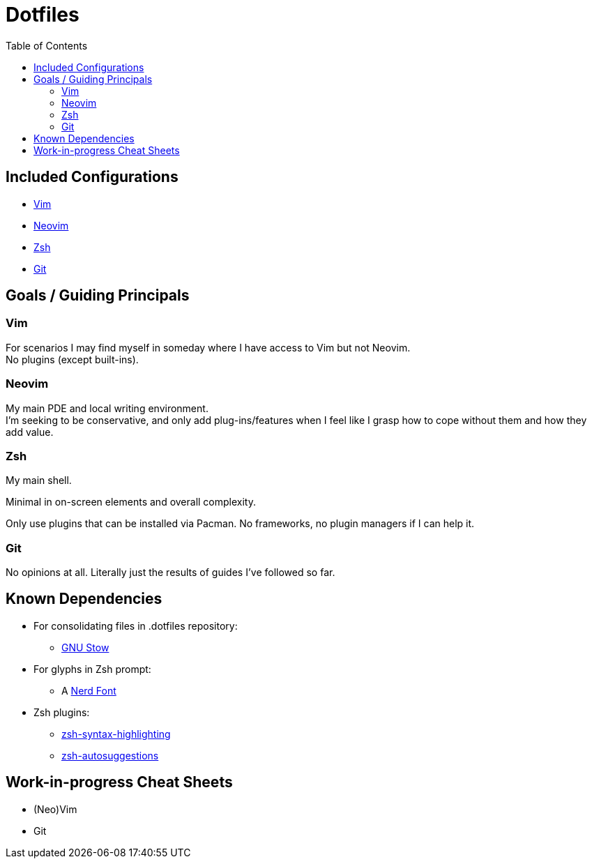 = Dotfiles
:toc:
:hardbreaks-option:

== Included Configurations

* https://www.vim.org/[Vim]
* https://neovim.io/[Neovim]
* https://zsh.sourceforge.io/[Zsh]
* https://git-scm.com/[Git]

== Goals / Guiding Principals

=== Vim

For scenarios I may find myself in someday where I have access to Vim but not Neovim.
No plugins (except built-ins).

=== Neovim

My main PDE and local writing environment.
I'm seeking to be conservative, and only add plug-ins/features when I feel like I grasp how to cope without them and how they add value.

=== Zsh

My main shell.

Minimal in on-screen elements and overall complexity.

Only use plugins that can be installed via Pacman.  No frameworks, no plugin managers if I can help it.

=== Git

No opinions at all.  Literally just the results of guides I've followed so far.

== Known Dependencies

* For consolidating files in .dotfiles repository:
** https://www.gnu.org/software/stow/[GNU Stow]
* For glyphs in Zsh prompt:
** A https://www.nerdfonts.com/[Nerd Font]
* Zsh plugins:
** https://archlinux.org/packages/extra/any/zsh-syntax-highlighting/[zsh-syntax-highlighting]
**  https://archlinux.org/packages/extra/any/zsh-autosuggestions/[zsh-autosuggestions]

== Work-in-progress Cheat Sheets

* (Neo)Vim
* Git
